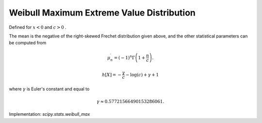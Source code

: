
.. _continuous-weibull_max:

Weibull Maximum Extreme Value Distribution
==========================================

Defined for :math:`x<0` and :math:`c>0` .

.. math::
   :nowrap:

    \begin{eqnarray*} f\left(x;c\right) & = & c\left(-x\right)^{c-1}\exp\left(-\left(-x\right)^{c}\right)\\ F\left(x;c\right) & = & \exp\left(-\left(-x\right)^{c}\right)\\ G\left(q;c\right) & = & -\left(-\log q\right)^{1/c}\end{eqnarray*}

The mean is the negative of the right-skewed Frechet distribution
given above, and the other statistical parameters can be computed from

.. math::

     \mu_{n}^{\prime}=\left(-1\right)^{n}\Gamma\left(1+\frac{n}{c}\right).

.. math::
   :nowrap:

    \begin{eqnarray*}
        \mu & = & -\Gamma\left(1+\frac{1}{c}\right) \\
        \mu_{2} & = & \Gamma\left(1+\frac{2}{c}\right) -
                      \Gamma^{2}\left(1+\frac{1}{c}\right) \\
        \gamma_{1} & = & -\frac{\Gamma\left(1+\frac{3}{c}\right) -
                                3\Gamma\left(1+\frac{2}{c}\right)\Gamma\left(1+\frac{1}{c}\right) +
                                2\Gamma^{3}\left(1+\frac{1}{c}\right)}
                               {\mu_{2}^{3/2}} \\
        \gamma_{2} & = & \frac{\Gamma\left(1+\frac{4}{c}\right) -
                               4\Gamma\left(1+\frac{1}{c}\right)\Gamma\left(1+\frac{3}{c}\right) +
                               6\Gamma^{2}\left(1+\frac{1}{c}\right)\Gamma\left(1+\frac{2}{c}\right) -
                               3\Gamma^{4}\left(1+\frac{1}{c}\right)}
                              {\mu_{2}^{2}} - 3 \\
        m_{d} & = & \begin{cases}
                        -\left(\frac{c-1}{c}\right)^{\frac{1}{c}} & \text{if}\; c > 1 \\
                        0 & \text{if}\; c <= 1
                    \end{cases} \\
        m_{n} & = & -\ln\left(2\right)^{\frac{1}{c}}
    \end{eqnarray*}

.. math::

     h\left[X\right]=-\frac{\gamma}{c}-\log\left(c\right)+\gamma+1

where :math:`\gamma` is Euler's constant and equal to

.. math::

     \gamma\approx0.57721566490153286061.

Implementation: `scipy.stats.weibull_max`
